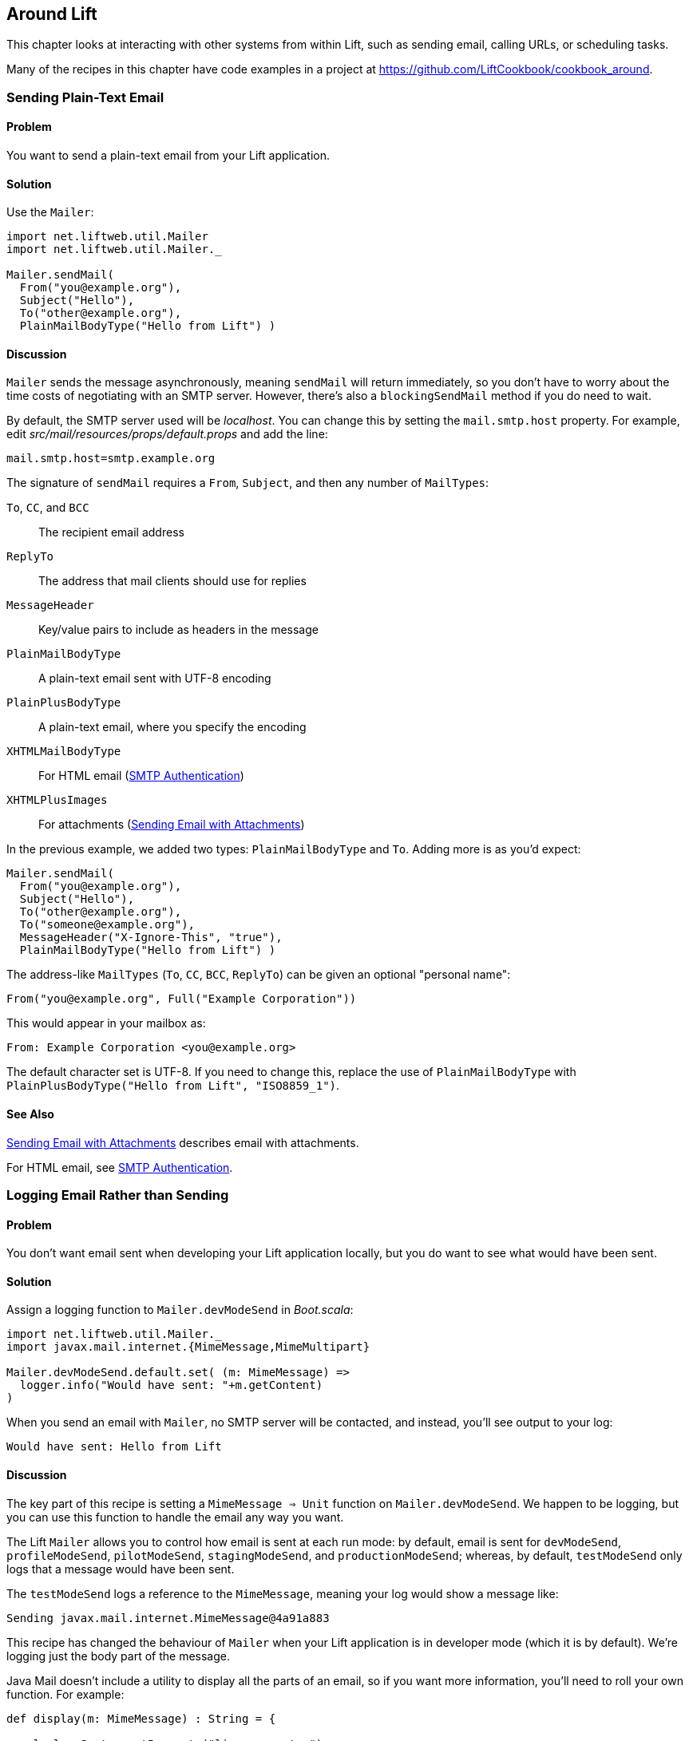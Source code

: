 [[Around]]
Around Lift
-----------

This chapter looks at interacting with other systems from within Lift, such as sending email, calling URLs, or scheduling tasks.

Many of the recipes in this chapter have code examples in a project at https://github.com/LiftCookbook/cookbook_around[https://github.com/LiftCookbook/cookbook_around].


[[SendTextEmail]]
Sending Plain-Text Email
~~~~~~~~~~~~~~~~~~~~~~~~

Problem
^^^^^^^

You want to send a plain-text email from your Lift application.((("Lift applications", "plain-text email in")))((("email", "plain-text")))(((Mailer)))

Solution
^^^^^^^^

Use the `Mailer`:

[source,scala]
----------------------------------------
import net.liftweb.util.Mailer
import net.liftweb.util.Mailer._

Mailer.sendMail(
  From("you@example.org"),
  Subject("Hello"),
  To("other@example.org"),
  PlainMailBodyType("Hello from Lift") )
----------------------------------------

Discussion
^^^^^^^^^^

`Mailer` sends the message asynchronously, meaning `sendMail` will
return immediately, so you don't have to worry about the time costs of
negotiating with an SMTP server. However, there's also a `blockingSendMail`
method if you do need to wait.(((SMTP servers)))

By default, the SMTP server used will be _localhost_. You can change
this by setting the `mail.smtp.host` property.
For example, edit _src/mail/resources/props/default.props_ and add the line:

[source,java]
--------------------------------
mail.smtp.host=smtp.example.org
--------------------------------

The signature of `sendMail` requires a `From`, `Subject`, and then any
number of `MailTypes`:

`To`, `CC`, and `BCC`:: The recipient email address
`ReplyTo`:: The address that mail clients should use for replies
`MessageHeader`:: Key/value pairs to include as headers in the message
`PlainMailBodyType`:: A plain-text email sent with UTF-8 encoding
`PlainPlusBodyType`:: A plain-text email, where you specify the encoding
`XHTMLMailBodyType`:: For HTML email (<<HTMLEmail>>)
`XHTMLPlusImages`:: For attachments (<<EmailWithAttachments>>)

In the previous example, we added two types: `PlainMailBodyType`
and `To`.  Adding more is as you'd expect:

[source,scala]
----------------------------------------
Mailer.sendMail(
  From("you@example.org"),
  Subject("Hello"),
  To("other@example.org"),
  To("someone@example.org"),
  MessageHeader("X-Ignore-This", "true"),
  PlainMailBodyType("Hello from Lift") )
----------------------------------------

The address-like `MailTypes` (`To`, `CC`, `BCC`, `ReplyTo`) can be given an optional "personal name":

[source,scala]
----------------------------------------
From("you@example.org", Full("Example Corporation"))
----------------------------------------

This would appear in your mailbox as:

----------------------------------------
From: Example Corporation <you@example.org>
----------------------------------------

The default character set is UTF-8. If you need to change this, replace
the use of `PlainMailBodyType` with
`PlainPlusBodyType("Hello from Lift", "ISO8859_1")`.

See Also
^^^^^^^^

<<EmailWithAttachments>> describes email with attachments.

For HTML email, see <<HTMLEmail>>.


[[LogEmail]]
Logging Email Rather than Sending
~~~~~~~~~~~~~~~~~~~~~~~~~~~~~~~~~

Problem
^^^^^^^

You don't want email sent when developing your Lift application locally,
but you do want to see what would have been sent.((("Lift applications", "email logging")))((("email", "logging vs. sending")))(((logging)))(((Mailer.devModeSend)))

Solution
^^^^^^^^

Assign a logging function to `Mailer.devModeSend` in _Boot.scala_:

[source,scala]
---------------------------------------------------------
import net.liftweb.util.Mailer._
import javax.mail.internet.{MimeMessage,MimeMultipart}

Mailer.devModeSend.default.set( (m: MimeMessage) =>
  logger.info("Would have sent: "+m.getContent)
)
---------------------------------------------------------

When you send an email with `Mailer`, no SMTP server will be contacted, and
instead, you'll see output to your log:

---------------------------------------------------------
Would have sent: Hello from Lift
---------------------------------------------------------

Discussion
^^^^^^^^^^

The key part of this recipe is setting a
`MimeMessage => Unit` function on `Mailer.devModeSend`.  We happen to be logging, but you can use this function to handle the email any way you want.

The Lift `Mailer` allows you to control how email is sent at each run mode: by default, email is sent for `devModeSend`, `profileModeSend`, `pilotModeSend`, `stagingModeSend`, and `productionModeSend`; whereas, by default, `testModeSend` only logs that a message would have been sent.

The `testModeSend` logs a reference to the `MimeMessage`, meaning your log
would show a message like:

--------------------------------------
Sending javax.mail.internet.MimeMessage@4a91a883
--------------------------------------

This recipe has changed the behaviour of `Mailer` when your Lift
application is in developer mode (which it is by default). We're logging
just the body part of the message.

Java Mail doesn't include a utility to display all the
parts of an email, so if you want more information, you'll need to
roll your own function.  For example(((Java Mail))):

[source,scala]
---------------------------------------------------------
def display(m: MimeMessage) : String = {

  val nl = System.getProperty("line.separator")

  val from = "From: "+m.getFrom.map(_.toString).mkString(",")

  val subj = "Subject: "+m.getSubject

  def parts(mm: MimeMultipart) = (0 until mm.getCount).map(mm.getBodyPart)

  val body = m.getContent match {
    case mm: MimeMultipart =>
      val bodyParts = for (part <- parts(mm)) yield part.getContent.toString
      bodyParts.mkString(nl)

    case otherwise => otherwise.toString
  }

  val to = for {
    rt <- List(RecipientType.TO, RecipientType.CC, RecipientType.BCC)
    address <- Option(m.getRecipients(rt)) getOrElse Array()
  } yield rt.toString + ": " + address.toString

  List(from, to.mkString(nl), subj, body) mkString nl
}

Mailer.devModeSend.default.set( (m: MimeMessage) =>
  logger.info("Would have sent: "+display(m))
)
---------------------------------------------------------

This would produce output of the form:

---------------------------------------------------------
Would have sent: From: you@example.org
To: other@example.org
To: someone@example.org
Subject: Hello
Hello from Lift
---------------------------------------------------------

This example `display` function is long but mostly straightforward. The `body` value handles multipart messages by extracting each body part.  This is triggered when sending more structured emails, such as the HTML emails(((HTML, email)))((("email", "HTML"))) described in <<HTMLEmail>>.

If you want to debug the mail system while it's actually sending the email, enable the Java Mail debug mode.  In _default.props_ add:

[source, properties]
--------------------------------------
mail.debug=true
--------------------------------------

This produces low-level output from the Java Mail system when email is sent:

--------------------------------------
DEBUG: JavaMail version 1.4.4
DEBUG: successfully loaded resource: /META-INF/javamail.default.providers
DEBUG SMTP: useEhlo true, useAuth false
DEBUG SMTP: trying to connect to host "localhost", port 25, isSSL false
...
--------------------------------------

See Also
^^^^^^^^

Run modes are described on https://www.assembla.com/spaces/liftweb/wiki/Run_Modes[the Lift wiki].


[[HTMLEmail]]
SMTP Authentication
~~~~~~~~~~~~~~~~~~

Problem
^^^^^^^

You want to send an HTML email from your Lift application.((("Lift applications", "HTML email")))(((Mailer)))

Solution
^^^^^^^^

Give `Mailer` a `NodeSeq` containing your HTML message:

[source,scala]
----------------------------------
import net.liftweb.util.Mailer
import net.liftweb.util.Mailer._

val msg = <html>
   <head>
     <title>Hello</title>
   </head>
   <body>
    <h1>Hello</h1>
   </body>
  </html>

Mailer.sendMail(
  From("me@example.org"),
  Subject("Hello"),
  To("you@example.org"),
  msg)
----------------------------------

Discussion
^^^^^^^^^^

An implicit converts the `NodeSeq` into an `XHTMLMailBodyType`. This
ensures the mime type of the email is `text/html`. Despite the name of
"XHTML," the message is converted for transmission using
HTML5 semantics.(((HTML5, email semantics)))(((XHTMLMailBodyType)))

The character encoding for HTML email, UTF-8, can be changed by setting
`mail.charset` in your Lift properties file.(((UTF-8 character set)))

If you want to set both the text and HTML version of a message, supply each body wrapped in the appropriate `BodyType` class:

[source, scala]
---------------------------------------------------
val html = <html>
  <head>
    <title>Hello</title>
  </head>
  <body>
    <h1>Hello!</h1>
  </body>
</html>

var text = "Hello!"

Mailer.sendMail(
  From("me@example.org"),
  Subject("Hello"),
  To("you@example.org"),
  PlainMailBodyType(text),
  XHTMLMailBodyType(html)
)
---------------------------------------------------

This message would be sent as a `multipart/alternative`:

------------------------------------------
Content-Type: multipart/alternative;
  boundary="----=_Part_1_1197390963.1360226660982"
Date: Thu, 07 Feb 2013 02:44:22 -0600 (CST)

------=_Part_1_1197390963.1360226660982
Content-Type: text/plain; charset=UTF-8
Content-Transfer-Encoding: 7bit

Hello!
------=_Part_1_1197390963.1360226660982
Content-Type: text/html; charset=UTF-8
Content-Transfer-Encoding: 7bit

<html>
      <head>
        <title>Hello</title>
      </head>
      <body>
        <h1>Hello!</h1>
      </body>
    </html>
------=_Part_1_1197390963.1360226660982--
------------------------------------------

When receiving a message with this content, it is up to the mail client to decide which version to show (text or HTML).


See Also
^^^^^^^^

For sending with attachments, see <<EmailWithAttachments>>.




[[AuthEmail]]
Sending Authenticated Email
~~~~~~~~~~~~~~~~~~~~~~~~~~~

Problem
^^^^^^^

You need to authenticate with an SMTP server to send email.((("Lift applications", "authenticated email")))((("email", "authenticated")))(((SMTP servers)))((("authentication", "for email")))

Solution
^^^^^^^^

Set the `Mailer.authenticator` in `Boot` with the credentials for your
SMTP server, and enable the `mail.smtp.auth` flag in your Lift properties
file.(((Mailer.authenticator)))

Modify _Boot.scala_ to include:

[source,scala]
--------------------------------------------------------
import net.liftweb.util.{Props, Mailer}
import javax.mail.{Authenticator,PasswordAuthentication}

Mailer.authenticator = for {
  user <- Props.get("mail.user")
  pass <- Props.get("mail.password")
} yield new Authenticator {
  override def getPasswordAuthentication =
    new PasswordAuthentication(user,pass)
}
--------------------------------------------------------

In this example, we expect the username and password to come from Lift
properties, so we need to modify
_src/main/resources/props/default.props_ to include them:

[source,scala]
------------------------------------------
mail.smtp.auth=true
mail.user=me@example.org
mail.password=correct horse battery staple
mail.smtp.host=smtp.sendgrid.net
------------------------------------------

When you send email, the credentials in _default.props_ will be used to authenticate with the SMTP server.

Discussion
^^^^^^^^^^

We've used Lift properties as a way to configure SMTP authentication.
This has the benefit of allowing us to enable authentication for just
some run modes. For example, if our _default.props_ did not contain
authentication settings, but our _production.default.props_ did, then no
authentication would happen in development mode, ensuring we can't
accidentally send email outside of a production environment.

You don't have to use a properties file for this: the Lift `Mailer`
also supports JNDI, or you could look up a username and password some other way and set `Mailer.authenticator` when you have the values.((("Java Naming and Directory Interface (JNDI)")))(((Mailer)))

However, some mail services such as SendGrid do require `mail.smtp.auth=true` to be set, and that should go into your Lift properties file or set as a JVM argument: pass:[<phrase role='keep-together'><literal>-Dmail.smtp.auth=true</literal></phrase>].(((SendGrid)))

See Also
^^^^^^^^

As well as `mail.smtp.auth`, there are a http://docs.oracle.com/javaee/5/api/javax/mail/package-summary.html[range of settings to control the Java Mail API]. Examples include controlling port numbers and timeouts.(((port numbers)))(((timeouts)))


[[EmailWithAttachments]]
Sending Email with Attachments
~~~~~~~~~~~~~~~~~~~~~~~~~~~~~~

Problem
^^^^^^^

You want to send an email with one or more attachments.((("Lift applications", "email attachments")))((("email", "attachments")))(((Mailer)))(((XHTMLPPlusImages)))

Solution
^^^^^^^^

Use the `Mailer` `XHTMLPlusImages` to package a message with attachments.

Suppose we want to construct a CSV file and send it via email:

[source,scala]
--------------------------------------------------------------
val content = "Planet,Discoverer\r\n" +
  "HR 8799 c, Marois et al\r\n" +
  "Kepler-22b, Kepler Science Team\r\n"

case class CSVFile(bytes: Array[Byte],
  filename: String = "file.csv",
  mime: String = "text/csv; charset=utf8; header=present" )

val attach = CSVFile(content.mkString.getBytes("utf8"))

val body = <p>Please research the enclosed.</p>

val msg = XHTMLPlusImages(body,
  PlusImageHolder(attach.filename, attach.mime, attach.bytes))

Mailer.sendMail(
  From("me@example.org",
  Subject("Planets"),
  To("you@example.org"),
  msg)
--------------------------------------------------------------

What's happening here is that our message is an `XHTMLPlusImages` instance, which accepts
a body message and attachment.  The attachment, the `PlusImageHolder`, is an `Array[Byte]`, mime type, and a filename.


Discussion
^^^^^^^^^^

`XHTMLPlusImages` can also accept more than one `PlusImageHolder` if you
have more than one file to attach.  Although the name `PlusImageHolder` may suggest it is for attachment images, you can attach any kind of data as an `Array[Byte]` with an appropriate mime type.

By default, the attachment is sent with an `inline` disposition. This controls the `Content-Disposition` header in the message, and `inline` means the content is intended for display automatically when the message is shown.  The alternative is `attachment`, and this can be indicated with an optional final parameter to `PlusImageHolder`:

[source,scala]
--------------------------------------------------------------
PlusImageHolder(attach.filename, attach.mime, attach.bytes, attachment=true)
--------------------------------------------------------------

In reality, the mail client will display the message how it wants to, but this extra parameter may give you a little more control.


To attach a premade file, you can use `LiftRules.loadResource` to fetch content from the classpath.  As an example, if our project contained a file called _Kepler-22b_System_Diagram.jpg_ in the _src/main/resources/_ folder, we could load and attach it like this:

[source,scala]
--------------------------------------------------------------
val filename = "Kepler-22b_System_Diagram.jpg"

val msg =
  for ( bytes <- LiftRules.loadResource("/"+filename) )
  yield XHTMLPlusImages(
    <p>Please research this planet.</p>,
    PlusImageHolder(filename, "image/jpg", bytes) )

msg match {
  case Full(m) =>
    Mailer.sendMail(
      From("me@example.org"),
      Subject("Planet attachment"),
      To("you@example.org"),
      m)

  case _ =>
    logger.error("Planet file not found")
}
--------------------------------------------------------------

As the content of _src/main/resources_ is included on the classpath, we pass the filename to `loadResource` with a leading `/` character so the file can be found at the right place on the classpath.

The `loadResource` returns a `Box[Array[Byte]]` as we have no guarantee the file will exist. We map this to a `Box[XHTMLPlusImages]` and match on that result to either send the email or log that the file wasn't found.


See Also
^^^^^^^^

Messages are sent using the `multipart/related` mime heading, with an `inline` disposition. https://github.com/lift/framework/issues/1197[Lift ticket #1197] links to a discussion regarding `multipart/mixed` that may be preferable for working around issues with Microsoft Exchange.

http://www.ietf.org/rfc/rfc2183.txt[RFC 2183] describes the `Content-Disposition` header.



[[RunLater]]
Run a Task Later
~~~~~~~~~~~~~~~~

Problem
^^^^^^^

You want to schedule code to run at some future time.((("Lift applications", "delayed tasks")))(((functions, delayed execution of)))((("tasks", "delayed execution of")))(((net.liftweb.util.Schedule)))

Solution
^^^^^^^^

Use `net.liftweb.util.Schedule`:

[source,scala]
------------------------------------------------
import net.liftweb.util.Schedule
import net.liftweb.util.Helpers._

Schedule(() => println("doing it"), 30 seconds)
------------------------------------------------

This would cause "doing it" to be printed on the console 30
seconds from now.

Discussion
^^^^^^^^^^

The signature for `Schedule` used previously expects a function of type `() => Unit`, which is the thing we want to happen in the future, and a `TimeSpan` from Lift's `TimeHelpers`, which is when we want it to happen.  The `30 seconds` value gives us a `TimeSpan` via the `Helpers._` import, but there's a variation called `perform` that accepts a `Long` millisecond value if you prefer that:

[source,scala]
------------------------------------------------
Schedule.perform(() => println("doing it"), 30*1000L)
------------------------------------------------

Behind the scenes, Lift is making use of the `ScheduledExecutorService` from `java.util.concurrent` and, as such, returns a `ScheduledFuture[Unit]`.  You can use this future to `cancel` the operation before it runs.

It may be a surprise to find that you can call `Schedule` with just a function as an argument, and not a delay value.  This version runs the function immediately, but on a worker thread.  This is a convenient way to asynchronously run other tasks without going to the trouble of creating an actor for the purpose.

There is also a `Schedule.schedule` method that will send an
actor a specified message after a given delay.  This takes a `TimeSpan` delay, but again there's also a `Schedule.perform` version that accepts a `Long` as a delay.


See Also
^^^^^^^^

<<RunTasksPeriodically>> includes an example of scheduling with actors.

`ScheduledFuture` is documented via the http://docs.oracle.com/javase/6/docs/api/java/util/concurrent/Future.html[Java Doc for `Future`].  If you're building complex, low-level, cancellable concurrency functions, it's advisable to have a copy of _Java Concurrency in Practice_ close by (written by Goetz, _et al._, Addison-Wesley Professional).





[[RunTasksPeriodically]]
Run Tasks Periodically
~~~~~~~~~~~~~~~~~~~~~~

Problem
^^^^^^^

You want a scheduled task to run periodically (repeatedly).((("Lift applications", "repeat tasks")))((("tasks", "repeat execution of")))(((net.liftweb.util.Schedule)))

Solution
^^^^^^^^

Use `net.liftweb.util.Schedule` ensuring that you call `schedule` again
during your task to reschedule it. For example, using an actor:

[source,scala]
-------------------------------------------------
import net.liftweb.util.Schedule
import net.liftweb.actor.LiftActor
import net.liftweb.util.Helpers._

object MyScheduledTask extends LiftActor {

  case class DoIt()
  case class Stop()

  private var stopped = false

   def messageHandler = {
     case DoIt if !stopped =>
        Schedule.schedule(this, DoIt, 10 minutes)
       // ... do useful work here

     case Stop =>
       stopped = true
   }
}
-------------------------------------------------

The example creates a `LiftActor` for the work to be done. On receipt of
a `DoIt` message, the actor reschedules itself before doing whatever
useful work needs to be done. In this way, the actor will be called
every 10 minutes.

Discussion
^^^^^^^^^^

The `Schedule.schedule` call is ensuring that `this` actor is sent the
`DoIt` message after 10 minutes.

To start this process off, possibly in _Boot.scala_, just send the
`DoIt` message to the actor:

[source,scala]
----------------------------------------------------------------------------
MyScheduledTask ! MyScheduledTask.DoIt
----------------------------------------------------------------------------

To ensure the process stops correctly when Lift shuts down, we register
a shutdown hook in _Boot.scala_ to send the `Stop` message to prevent
future reschedules:

[source,scala]
----------------------------------------------------------------------------
LiftRules.unloadHooks.append( () => MyScheduledTask ! MyScheduledTask.Stop )
----------------------------------------------------------------------------

Without the `Stop` message, the actor would continue to be rescheduled
until the JVM exits. This may be acceptable, but note that during
development with SBT, without the `Stop` message, you will continue to
schedule tasks after issuing the `container:stop` command.

Schedule returns a `ScheduledFuture[Unit]` from the Java concurrency
library, which allows you to `cancel` the activity.

See Also
^^^^^^^^

Chapter 1 of _Lift in Action_ (by Perrett, Manning Publications, Co.) includes a Comet Actor clock example that uses `Schedule`.



[[FetchURLs]]
Fetching URLs
~~~~~~~~~~~~~

Problem
^^^^^^^

You want your Lift application to fetch a URL and process it as text, JSON, XML, or HTML.((("Lift applications", "fetching URLs")))((("URLs", "fetching")))(((Dispatch library)))(((HTTP, interaction)))

Solution
^^^^^^^^

Use _Dispatch_, "a library for asynchronous HTTP interaction."

Before you start, include Dispatch dependency in _build.sbt_:

[source,scala]
-------------------------------------------------
libraryDependencies += "net.databinder.dispatch" %% "dispatch-core" % "0.9.5"
-------------------------------------------------

Using the example from the Dispatch documentation, we can make an HTTP request to try to determine the country from the service at http://www.hostip.info/use.html[http://www.hostip.info/use.html]:

[source,scala]
------------------------------------------
import dispatch._
val svc = url("http://api.hostip.info/country.php")
val country : Promise[String] = Http(svc OK as.String)

println(country())
------------------------------------------

Note that the result `country` is not a `String` but a `Promise[String]`, and we use `apply` to wait for the resulting value.

The result printed will be a country code such as `GB`, or `XX` if the country cannot be determined from your IP address.

Discussion
^^^^^^^^^^

This short example expects a 200 (OK) status result and turns the result into a `String`, but that's a tiny part of what Dispatch is capable of.  We'll explore further in this section.(((HTTP status codes)))(((200 status code)))((("200 status code", sortas="twohundred")))

What if the request doesn't return a 200? In that case, with the code we have, we'd get an exception such as: "Unexpected response status: 404." There are a few ways to change that.((("404 status")))((("unexpected response (404) status")))

We can ask for an `Option`:

[source,scala]
------------------------------------------
val result : Option[String] = country.option()
------------------------------------------

As you'd expect, this will give a `None` or `Some[String]`. However, if you have debug level logging enabled in your application, you'll see the request and response and error messages from the underlying Netty library.  You can tune these messages by adding a logger setting to _default.logback.xml_ file(((Netty library))):

[source, xml]
------------------------------------------
<logger name="com.ning.http.client" level="WARN"/>
------------------------------------------

A second possibility is to use `either` with the usual convention that the `Right` is the expected result and `Left` signifies a failure:

[source,scala]
------------------------------------------
country.either() match {
  case Left(status) => println(status.getMessage)
  case Right(cc) => println(cc)
}
------------------------------------------

This will print a result as we are forcing the evaluation with an apply via `either()`.

`Promise[T]` implements `map`, `flatMap`, `filter`, `fold`, and all the usual methods you'd expect it to allow you to compose.  This means you can use the promise with a `for` pass:[<phrase role='keep-together'>comprehension:</phrase>]

[source,scala]
------------------------------------------
val codeLength = for (cc <- country) yield cc.length
------------------------------------------

Note that `codeLength` is a `Promise[Int]`. To get the value, you can evaluate `codeLength()` and you'll get a result of `2`.

As well as extracting string values with `as.String`, there are other options, including:

`as.Bytes`:: To work with `Promise[Array[Byte]]`
`as.File`:: To write to a file, as in `Http(svc > as.File(new File("/tmp/cc")))`
`as.Response`:: To allow you to provide a `client.Response => T` function to use on the response
`as.xml.Elem`:: To parse an XML response

As an example of `as.xml.Elem`:

[source,scala]
------------------------------------------
val svc = url("http://api.hostip.info/?ip=12.215.42.19")
val country  = Http(svc > as.xml.Elem)
println(country.map(_ \\ "description")())
------------------------------------------

This example is parsing the XML response to the request, which returns a `Promise[scala.xml.Elem]`.  We're picking out the description node of the XML via a `map`, which will be a `Promise[NodeSeq]` that we then force to evaluate.  The output is something like:

[source,xml]
------------------------------------------
<gml:description
  xmlns:xsi="http://www.w3.org/2001/XMLSchema-instance"
  xmlns:gml="http://www.opengis.net/gml">
     This is the Hostip Lookup Service
</gml:description>
------------------------------------------

That example assumes the request is going to be well formed. In addition to the core Databinder library, there are extensions for JSoup and TagSoup to assist in parsing HTML that isn't necessarily well formed.(((JSoup)))(((TagSoup)))(((Databinder library)))

For example, to use JSoup, include the dependency:

[source,scala]
-------------------------------------------------
libraryDependencies += "net.databinder.dispatch" %% "dispatch-jsoup" % "0.9.5"
-------------------------------------------------

You can then use the features of JSoup, such as picking out elements of a page using CSS selectors:

[source,scala]
-------------------------------------------------
import org.jsoup.nodes.Document

val svc = url("http://www.example.org").setFollowRedirects(true)
val title = Http(svc > as.jsoup.Document).map(_.select("h1").text).option
println( title() getOrElse "unknown title" )
-------------------------------------------------

Here we are applying JSoup's `select` function to pick out the `<h1>` element on the page, taking the text of the element, which we turn into a `Promise[Option[String]]`.  The result, unless _example.org_ has changed, will be "Example Domain."

As a final example of using Dispatch, we can pipe a request into Lift's JSON library:

[source,scala]
-------------------------------------------------
import net.liftweb.json._
import com.ning.http.client

object asJson extends (client.Response => JValue) {
  def apply(r: client.Response) = JsonParser.parse(r.getResponseBody)
}

val svc = url("http://api.hostip.info/get_json.php?ip=212.58.241.131")
val json : Promise[JValue] = Http(svc > asJson)

case class HostInfo(country_name: String, country_code: String)
implicit val formats = DefaultFormats

val hostInfo = json.map(_.extract[HostInfo])()
-------------------------------------------------


The URL we're calling returns a JSON representation for location information of the IP address we've passed.

By providing a `Response => JValue` to Dispatch, we're able to pass the response body through to the JSON parser. We can then map on the `Promise[JValue]` to apply whatever Lift JSON functions we want to. In this case, we're extracting a simple case class.

The result from the above would show `hostInfo` as:

[source,scala]
-------------------------------------------------
HostInfo(UNITED KINGDOM,GB)
-------------------------------------------------


See Also
^^^^^^^^

http://dispatch.databinder.net/Dispatch.html[The Dispatch documentation] is well written and guides you through the way Dispatch approaches HTTP. Do spend some time with it.

For questions about Dispatch, the best place is the https://groups.google.com/forum/#!forum/dispatch-scala[Dispatch Google Group].

The previous major version of Dispatch, 0.8.x ("Dispatch Classic"), is quite different from the "reboot" of the project as version 0.9.  Consequently, examples you may see that use 0.8.x will need some conversion to run with 0.9.x. http://code.technically.us/post/17038250904/fables-of-the-reconstruction-part-2-have-you-tried[Nathan Hamblen's blog] describes the change.

For working with JSoup, take a look at the http://jsoup.org/cookbook/[JSoup Cookbook].

